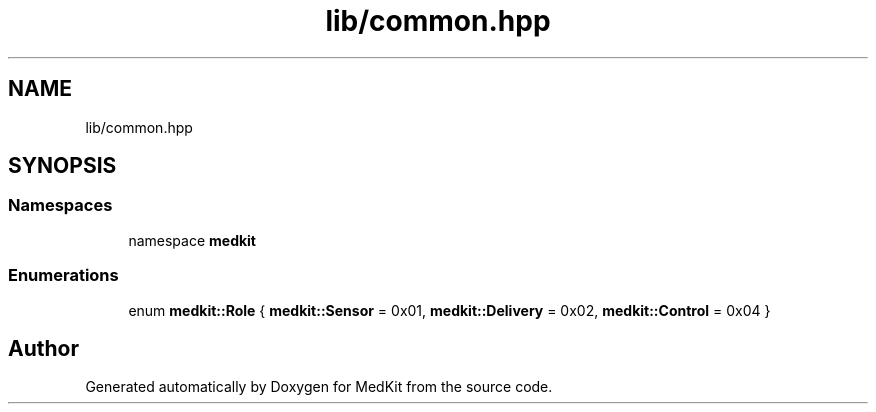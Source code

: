 .TH "lib/common.hpp" 3 "Version medkit" "MedKit" \" -*- nroff -*-
.ad l
.nh
.SH NAME
lib/common.hpp
.SH SYNOPSIS
.br
.PP
.SS "Namespaces"

.in +1c
.ti -1c
.RI "namespace \fBmedkit\fP"
.br
.in -1c
.SS "Enumerations"

.in +1c
.ti -1c
.RI "enum \fBmedkit::Role\fP { \fBmedkit::Sensor\fP = 0x01, \fBmedkit::Delivery\fP = 0x02, \fBmedkit::Control\fP = 0x04 }"
.br
.in -1c
.SH "Author"
.PP 
Generated automatically by Doxygen for MedKit from the source code\&.
